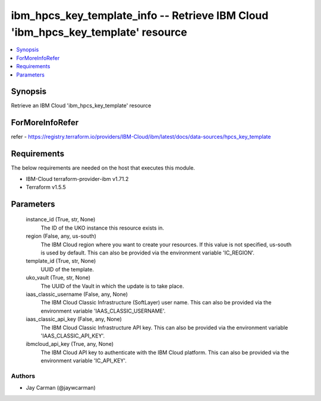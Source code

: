 
ibm_hpcs_key_template_info -- Retrieve IBM Cloud 'ibm_hpcs_key_template' resource
=================================================================================

.. contents::
   :local:
   :depth: 1


Synopsis
--------

Retrieve an IBM Cloud 'ibm_hpcs_key_template' resource


ForMoreInfoRefer
----------------
refer - https://registry.terraform.io/providers/IBM-Cloud/ibm/latest/docs/data-sources/hpcs_key_template

Requirements
------------
The below requirements are needed on the host that executes this module.

- IBM-Cloud terraform-provider-ibm v1.71.2
- Terraform v1.5.5



Parameters
----------

  instance_id (True, str, None)
    The ID of the UKO instance this resource exists in.


  region (False, any, us-south)
    The IBM Cloud region where you want to create your resources. If this value is not specified, us-south is used by default. This can also be provided via the environment variable 'IC_REGION'.


  template_id (True, str, None)
    UUID of the template.


  uko_vault (True, str, None)
    The UUID of the Vault in which the update is to take place.


  iaas_classic_username (False, any, None)
    The IBM Cloud Classic Infrastructure (SoftLayer) user name. This can also be provided via the environment variable 'IAAS_CLASSIC_USERNAME'.


  iaas_classic_api_key (False, any, None)
    The IBM Cloud Classic Infrastructure API key. This can also be provided via the environment variable 'IAAS_CLASSIC_API_KEY'.


  ibmcloud_api_key (True, any, None)
    The IBM Cloud API key to authenticate with the IBM Cloud platform. This can also be provided via the environment variable 'IC_API_KEY'.













Authors
~~~~~~~

- Jay Carman (@jaywcarman)

